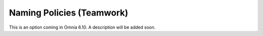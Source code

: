 Naming Policies (Teamwork)
=====================================

This is an option coming in Omnia 6.10. A description will be added soon.


